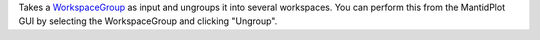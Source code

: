 Takes a `WorkspaceGroup <WorkspaceGroup>`__ as input and ungroups it
into several workspaces. You can perform this from the MantidPlot GUI by
selecting the WorkspaceGroup and clicking "Ungroup".
